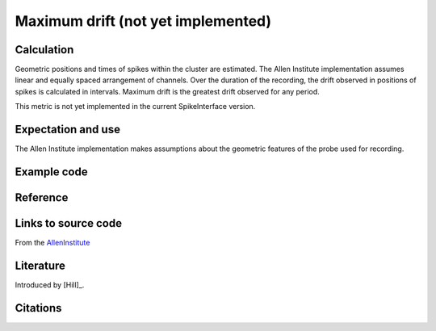 Maximum drift (not yet implemented)
===================================

Calculation
-----------

Geometric positions and times of spikes within the cluster are estimated.
The Allen Institute implementation assumes linear and equally spaced arrangement of channels.
Over the duration of the recording, the drift observed in positions of spikes is calculated in intervals.
Maximum drift is the greatest drift observed for any period.

This metric is not yet implemented in the current SpikeInterface version. 

Expectation and use
-------------------

The Allen Institute implementation makes assumptions about the geometric features of the probe used for recording.

Example code
------------

Reference
---------



Links to source code
--------------------

From the `AllenInstitute <https://github.com/AllenInstitute/ecephys_spike_sorting/blob/master/ecephys_spike_sorting/modules/quality_metrics/metrics.py#L465/>`_


Literature
----------

Introduced by [Hill]_.

Citations
---------
